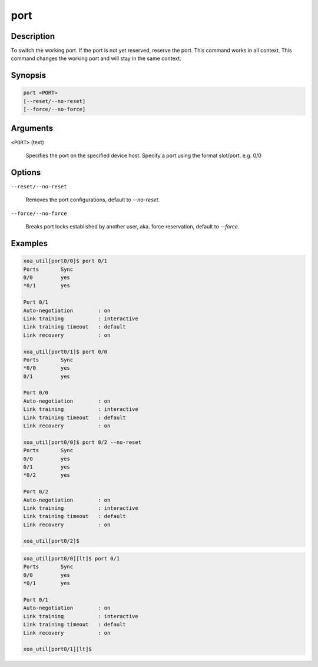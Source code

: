 port
=====

Description
-----------

To switch the working port. If the port is not yet reserved, reserve the port. 
This command works in all context.
This command changes the working port and will stay in the same context.

Synopsis
--------

.. code-block:: console
    
    port <PORT>
    [--reset/--no-reset]
    [--force/--no-force]


Arguments
---------

``<PORT>`` (text)

    Specifies the port on the specified device host.
    Specify a port using the format slot/port.
    e.g. 0/0



Options
-------

``--reset/--no-reset`` 
    
    Removes the port configurations, default to `--no-reset`.

``--force/--no-force``

    Breaks port locks established by another user, aka. force reservation, default to `--force`.


Examples
--------

.. code-block:: console

    xoa_util[port0/0]$ port 0/1
    Ports       Sync
    0/0         yes
    *0/1        yes

    Port 0/1
    Auto-negotiation        : on
    Link training           : interactive
    Link training timeout   : default
    Link recovery           : on

    xoa_util[port0/1]$ port 0/0
    Ports       Sync
    *0/0        yes
    0/1         yes

    Port 0/0
    Auto-negotiation        : on
    Link training           : interactive
    Link training timeout   : default
    Link recovery           : on

    xoa_util[port0/0]$ port 0/2 --no-reset
    Ports       Sync
    0/0         yes
    0/1         yes
    *0/2        yes

    Port 0/2
    Auto-negotiation        : on
    Link training           : interactive
    Link training timeout   : default
    Link recovery           : on

    xoa_util[port0/2]$

.. code-block:: console

    xoa_util[port0/0][lt]$ port 0/1
    Ports       Sync
    0/0         yes
    *0/1        yes

    Port 0/1
    Auto-negotiation        : on
    Link training           : interactive
    Link training timeout   : default
    Link recovery           : on

    xoa_util[port0/1][lt]$ 


